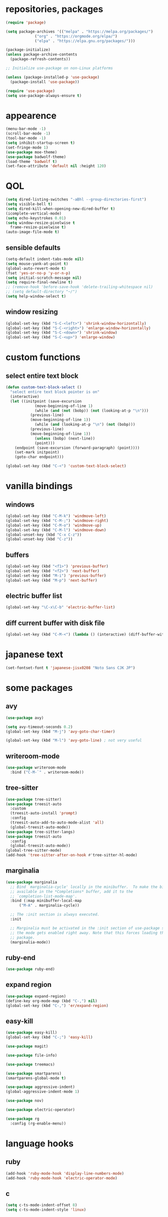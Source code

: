 * repositories, packages
#+begin_src emacs-lisp
  (require 'package)

  (setq package-archives '(("melpa" . "https://melpa.org/packages/")
			   ("org" . "https://orgmode.org/elpa/")
			   ("elpa" . "https://elpa.gnu.org/packages/")))

  (package-initialize)
  (unless package-archive-contents
    (package-refresh-contents))

  ;; Initialize use-package on non-Linux platforms

  (unless (package-installed-p 'use-package)
    (package-install 'use-package))

  (require 'use-package)
  (setq use-package-always-ensure t)

#+end_src
* appearence
#+begin_src emacs-lisp
  (menu-bar-mode -1)
  (scroll-bar-mode -1)
  (tool-bar-mode -1)
  (setq inhibit-startup-screen t)
  (set-fringe-mode 1)
  (use-package moe-theme)
  (use-package badwolf-theme)
  (load-theme 'badwolf t)
  (set-face-attribute 'default nil :height 120)
#+end_src
* QOL
#+begin_src emacs-lisp
  (setq dired-listing-switches "-aBhl --group-directories-first")
  (setq visible-bell t)
  (setq dired-kill-when-opening-new-dired-buffer t)
  (icomplete-vertical-mode)
  (setq echo-keystrokes 0.01)
  (setq window-resize-pixelwise t
	frame-resize-pixelwise t)
  (auto-image-file-mode t)
#+end_src
** sensible defaults
#+begin_src emacs-lisp
  (setq-default indent-tabs-mode nil)
  (setq mouse-yank-at-point t)
  (global-auto-revert-mode t)
  (fset 'yes-or-no-p 'y-or-n-p)
  (setq initial-scratch-message nil)
  (setq require-final-newline t)
  ;; (remove-hook 'before-save-hook 'delete-trailing-whitespace nil)
  ;; (setq default-directory "~/")
  (setq help-window-select t)
#+end_src
** window resizing
#+begin_src emacs-lisp
  (global-set-key (kbd "S-C-<left>") 'shrink-window-horizontally)
  (global-set-key (kbd "S-C-<right>") 'enlarge-window-horizontally)
  (global-set-key (kbd "S-C-<down>") 'shrink-window)
  (global-set-key (kbd "S-C-<up>") 'enlarge-window)
#+end_src
* custom functions
** select entire text block
#+begin_src emacs-lisp
  (defun custom-text-block-select ()
    "select entire text block pointer is on"
    (interactive)
    (let ((initpoint (save-excursion
		       (move-beginning-of-line 1)
		       (while (and (not (bobp)) (not (looking-at-p "\n")))
			 (previous-line)
			 (move-beginning-of-line 1))
		       (while (and (looking-at-p "\n") (not (bobp)))
			 (previous-line)
			 (move-beginning-of-line 1))
		       (unless (bobp) (next-line))
		       (point)))
	  (endpoint (save-excursion (forward-paragraph) (point))))
      (set-mark initpoint)
      (goto-char endpoint)))

  (global-set-key (kbd "C-<") 'custom-text-block-select)
  #+end_src
* vanilla bindings
** windows
#+begin_src emacs-lisp
  (global-set-key (kbd "C-M-k") 'windmove-left)
  (global-set-key (kbd "C-M-;") 'windmove-right)
  (global-set-key (kbd "C-M-o") 'windmove-up)
  (global-set-key (kbd "C-M-l") 'windmove-down)
  (global-unset-key (kbd "C-x C-z"))
  (global-unset-key (kbd "C-z"))
#+end_src
** buffers
#+begin_src emacs-lisp
  (global-set-key (kbd "<f1>") 'previous-buffer)
  (global-set-key (kbd "<f2>") 'next-buffer)
  (global-set-key (kbd "M-i") 'previous-buffer)
  (global-set-key (kbd "M-p") 'next-buffer)
#+end_src
** electric buffer list
#+begin_src emacs-lisp
  (global-set-key "\C-x\C-b" 'electric-buffer-list)
#+end_src
** diff current buffer with disk file
#+begin_src emacs-lisp
  (global-set-key (kbd "C-M-<") (lambda () (interactive) (diff-buffer-with-file)))
#+end_src
* japanese text
#+begin_src emacs-lisp
  (set-fontset-font t 'japanese-jisx0208 "Noto Sans CJK JP")
#+end_src
* some packages
** avy
#+begin_src emacs-lisp
  (use-package avy)

  (setq avy-timeout-seconds 0.2)
  (global-set-key (kbd "M-j") 'avy-goto-char-timer)

  (global-set-key (kbd "M-l") 'avy-goto-line) ; not very useful
#+end_src
** writeroom-mode
#+begin_src emacs-lisp
  (use-package writeroom-mode
    :bind ("C-M-`" . writeroom-mode))
#+end_src
** tree-sitter
#+begin_src emacs-lisp
  (use-package tree-sitter)
  (use-package treesit-auto
    :custom
    (treesit-auto-install 'prompt)
    :config
    (treesit-auto-add-to-auto-mode-alist 'all)
    (global-treesit-auto-mode))
  (use-package tree-sitter-langs)
  (use-package treesit-auto
    :config
    (global-treesit-auto-mode))
  (global-tree-sitter-mode)
  (add-hook 'tree-sitter-after-on-hook #'tree-sitter-hl-mode)
#+end_src
** marginalia
#+begin_src emacs-lisp
  (use-package marginalia
    ;; Bind `marginalia-cycle' locally in the minibuffer.  To make the binding
    ;; available in the *Completions* buffer, add it to the
    ;; `completion-list-mode-map'.
    :bind (:map minibuffer-local-map
		("M-A" . marginalia-cycle))

    ;; The :init section is always executed.
    :init

    ;; Marginalia must be activated in the :init section of use-package such that
    ;; the mode gets enabled right away. Note that this forces loading the
    ;; package.
    (marginalia-mode))
#+end_src
** ruby-end
#+begin_src emacs-lisp
  (use-package ruby-end)
#+end_src
** expand region
#+begin_src emacs-lisp
  (use-package expand-region)
  (define-key org-mode-map (kbd "C-,") nil)
  (global-set-key (kbd "C-,") 'er/expand-region)
#+end_src
** easy-kill
#+begin_src emacs-lisp
  (use-package easy-kill)
  (global-set-key (kbd "C-;") 'easy-kill)
#+end_src
#+begin_src emacs-lisp
  (use-package magit)

  (use-package file-info)

  (use-package treemacs)

  (use-package smartparens)
  (smartparens-global-mode t)

  (use-package aggressive-indent)
  (global-aggressive-indent-mode 1)

  (use-package nov)

  (use-package electric-operator)

  (use-package rg
    :config (rg-enable-menu))
#+end_src
* language hooks
** ruby
#+begin_src emacs-lisp
  (add-hook 'ruby-mode-hook 'display-line-numbers-mode)
  (add-hook 'ruby-mode-hook 'electric-operator-mode)
#+end_src
** c
#+begin_src emacs-lisp
  (setq c-ts-mode-indent-offset 8)
  (setq c-ts-mode-indent-style 'linux)
#+end_src

